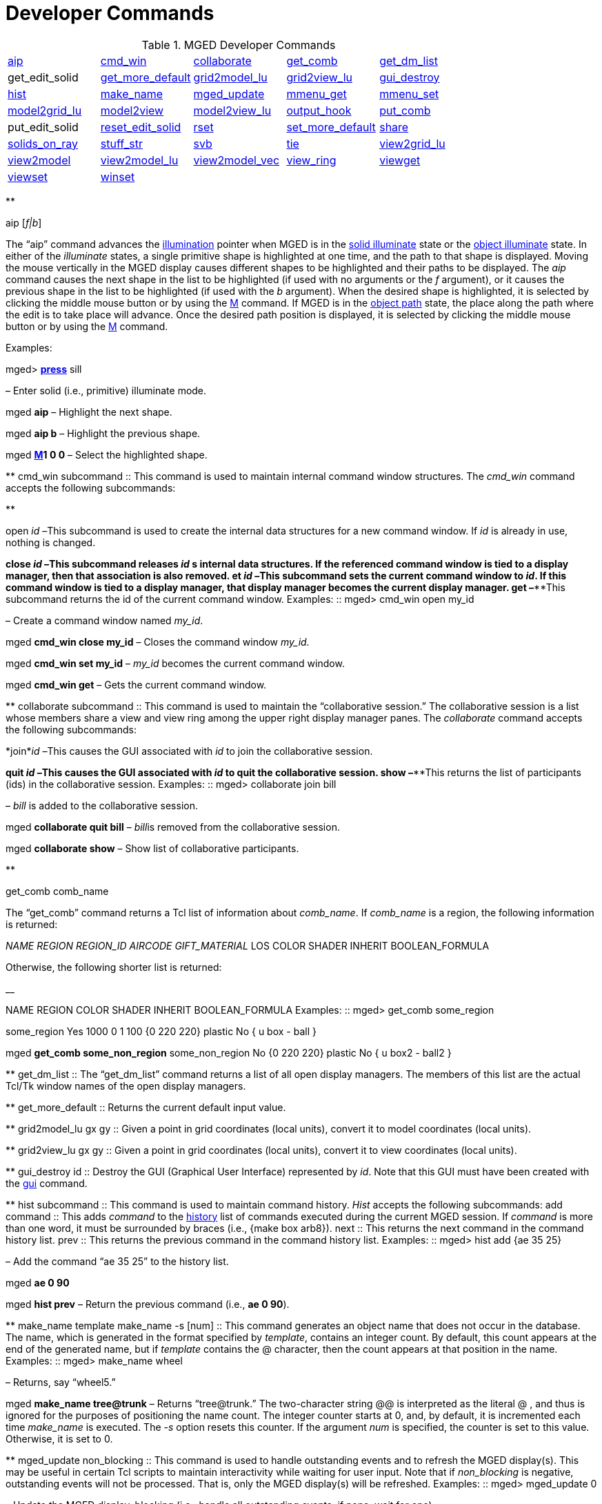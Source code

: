 = Developer Commands

.MGED Developer Commands
[cols="1,1,1,1,1"]
|===
|<<_aip,aip>>
|<<_cmd_win,cmd_win>>
|<<_collaborate2,collaborate>>
|<<_get_comb,get_comb>>
|<<_get_dm_list,get_dm_list>>

|
            get_edit_solid 
|<<_get_more_default,get_more_default>>
|<<_grid2model_lu,grid2model_lu>>
|<<_grid2view_lu,grid2view_lu>>
|<<_gui_destroy,gui_destroy>>

|<<_hist,hist>>
|<<_make_name,make_name>>
|<<_mged_update,mged_update>>
|<<_mmenu_get,mmenu_get>>
|<<_mmenu_set,mmenu_set>>

|<<_model2grid_lu,model2grid_lu>>
|<<_model2view,model2view>>
|<<_model2view_lu,model2view_lu>>
|<<_output_hook,output_hook>>
|<<_put_comb,put_comb>>

|
           put_edit_solid 
|<<_reset_edit_solid,reset_edit_solid>>
|<<_rset,rset>>
|<<_set_more_default,set_more_default>>
|<<_share,share>>

|<<_solids_on_ray,solids_on_ray>>
|<<_stuff_str,stuff_str>>
|<<_svb,svb>>
|<<_tie,tie>>
|<<_view2grid_lu,view2grid_lu>>

|<<_view2model,view2model>>
|<<_view2model_lu,view2model_lu>>
|<<_view2model_vec,view2model_vec>>
|<<_view_ring,view_ring>>
|<<_viewget,viewget>>

|<<_viewset,viewset>>
|<<_winset,winset>>
|
              
|
              
|
              
|===

**

aip [__f|b__] 

The "`aip`" command advances the <<_ill,illumination>> pointer when MGED is in the <<_ill,solid illuminate>> state or the <<_ill,object illuminate>> state.
In either of the _illuminate_ states, a single primitive shape is highlighted at one time, and the path to that shape is displayed.
Moving the mouse vertically in the MGED display causes different shapes to be highlighted and their paths to be displayed.
The _aip_ command causes the next shape in the list to be highlighted (if used with no arguments or the _f_ argument), or it causes the previous shape in the list to be highlighted (if used with the _b_ argument). When the desired shape is highlighted, it is selected by clicking the middle mouse button or by using the <<_m,M>> command.
If MGED is in the <<_ill,object path>> state, the place along the path where the edit is to take place will advance.
Once the desired path position is displayed, it is selected by clicking the middle mouse button or by using the <<_m,M>> command. 

Examples: 

mged> <<_press,*press*>> sill 

– Enter solid (i.e., primitive) illuminate mode. 

mged *aip*  – Highlight the next shape. 

mged *aip b*  – Highlight the previous shape. 

mged <<_m,*M*>>**1
    0 0**  – Select the highlighted shape. 

**
 cmd_win subcommand ::
This command is used to maintain internal command window structures.
The _cmd_win_ command accepts the following subcommands: 

**

open __id –__This subcommand is used to create the internal data structures for a new command window.
If _id_ is already in use, nothing is changed. 

**
 close __id –__This subcommand releases _id_ s internal data structures. If the referenced command window is tied to a display manager, then that association is also removed. et __id –__This subcommand sets the current command window to __id__. If this command window is tied to a display manager, that display manager becomes the current display manager. get –****This subcommand returns the id of the current command window. Examples: ::
mged> cmd_win open my_id 

– Create a command window named __my_id__. 

mged *cmd_win close
    my_id*  – Closes the command window _my_id._

mged *cmd_win set
    my_id*  – _my_id_ becomes the current command window. 

mged *cmd_win get*  – Gets the current command window. 

**
 collaborate subcommand ::
This command is used to maintain the "`collaborative
session.`" The collaborative session is a list whose members share a view and view ring among the upper right display manager panes.
The _collaborate_ command accepts the following subcommands: 

*join*__id
    –__This causes the GUI associated with _id_ to join the collaborative session. 

**
 quit __id –__This causes the GUI associated with _id_ to quit the collaborative session. show –****This returns the list of participants (ids) in the collaborative session. Examples: ::
mged> collaborate join bill 

– _bill_ is added to the collaborative session. 

mged *collaborate quit
    bill*  – __bill__is removed from the collaborative session. 

mged *collaborate
    show* – Show list of collaborative participants. 

**

get_comb comb_name 

The "`get_comb`" command returns a Tcl list of information about __comb_name__.
If _comb_name_ is a region, the following information is returned: 

_NAME REGION REGION_ID AIRCODE
    GIFT_MATERIAL_  LOS COLOR SHADER INHERIT BOOLEAN_FORMULA 

Otherwise, the following shorter list is returned: 

__

NAME REGION COLOR SHADER INHERIT BOOLEAN_FORMULA 
 Examples: ::
mged> get_comb some_region 

some_region Yes 1000 0 1 100 {0 220 220} plastic No { u box - ball } 

mged *get_comb some_non_region*  some_non_region No {0 220 220} plastic No { u box2 - ball2 } 

**
 get_dm_list ::
The "`get_dm_list`" command returns a list of all open display managers.
The members of this list are the actual Tcl/Tk window names of the open display managers. 

**
 get_more_default ::
Returns the current default input value. 

**
 grid2model_lu gx gy ::
Given a point in grid coordinates (local units), convert it to model coordinates (local units). 

**
 grid2view_lu gx gy ::
Given a point in grid coordinates (local units), convert it to view coordinates (local units). 

**
 gui_destroy id ::
Destroy the GUI (Graphical User Interface) represented by __id__.
Note that this GUI must have been created with the <<_gui,gui>> command. 

**
 hist subcommand ::
This command is used to maintain command history. _Hist_ accepts the following subcommands: 
 add command ::
This adds _command_ to the <<_history,history>> list of commands executed during the current MGED session.
If _command_ is more than one word, it must be surrounded by braces (i.e., {make box arb8}). 
 next ::
This returns the next command in the command history list. 
 prev ::
This returns the previous command in the command history list. 
 Examples: ::
mged> hist add {ae 35 25} 

– Add the command "`ae 35 25`" to the history list. 

mged *ae 0 90*

mged *hist prev*  – Return the previous command (i.e., **ae 0 90**). 

**
 make_name template make_name -s [num] ::
This command generates an object name that does not occur in the database.
The name, which is generated in the format specified by __template__, contains an integer count.
By default, this count appears at the end of the generated name, but if _template_ contains the  @  character, then the count appears at that position in the name. 
 Examples: ::
mged> make_name wheel 

– Returns, say "`wheel5.`"

mged *make_name
    tree@trunk*  – Returns "`tree@trunk.`" The two-character string  @@  is interpreted as the literal  @ , and thus is ignored for the purposes of positioning the name count.
The integer counter starts at 0, and, by default, it is incremented each time _make_name_ is executed.
The _-s_ option resets this counter.
If the argument _num_ is specified, the counter is set to this value.
Otherwise, it is set to 0. 

**
 mged_update non_blocking ::
This command is used to handle outstanding events and to refresh the MGED display(s). This may be useful in certain Tcl scripts to maintain interactivity while waiting for user input.
Note that if _non_blocking_ is negative, outstanding events will not be processed.
That is, only the MGED display(s) will be refreshed. 
 Examples: ::
mged> mged_update 0 

– Update the MGED display, blocking (i.e., handle all outstanding events; if none, wait for one). 

mged *mged_update 1*  – Update the MGED display, nonblocking (i.e., handle all outstanding events; if none, return immediately). 

**
 mmenu_get [__i__] ::
This command is used to get MGED s internal menus.
If _i_ is not specified, return all three internal menus.
Otherwise, return the _i_
+
// <superscript>th</superscript>
 menu.
Note - valid values for _i_ are 0, 1, or 2. 
 Examples: ::
mged> mmenu_get 

– Return all internal menus. 

mged *mmenu_get 2*  – Return the internal menu number 2. 

**
 mmenu_set id i ::
This Tcl proc is used to set/install MGED s _i_
+
// <superscript>th</superscript>
 internal menu in the Tcl/Tk button menu owned by __id__. 
+
mged> mmenu_set bill 0 

– Install MGED s 0
// <superscript>th</superscript>
 internal menu into _id_ s button menu. 

**
 model2grid_lu mx my mz::
Convert a point in model coords (local units) to a point in grid coords (local units). 

**
 model2view x y z ::
The "`model2view`" command converts the supplied point (in model coordinates) to view coordinates.
View coordinates are the coordinates in the viewing cube with values between -1.0 and +1.0 being inside the viewing cube. 
 Examples: ::
mged> model2view 10 20 30 

– Display the view coordinates that correspond to the point (10 20 30) in model space. 

**
 model2view_lu mx my mz ::
Convert a point in model coordinates (local units) to a point in view coordinates (local units). 

**
 output_hook [__hook_cmd__] ::
Set up to have output from bu_log sent to __hook_cmd__.
If _hook_cmd_ is not specified, the output hook is deleted. 

**
 put_comb _comb_name is_Region_ [__id air gift los__] color shader inherit Boolean_expr ::
The "`put_comb`" command defines the combination __comb_name__.
If _is_Region_ is __Yes__, then _id, air, gift_ and _los_ must be specified.
If _is_Region_ is __No__, then _id, air, gift,_ and _los_ must not be specified. 
 Examples: ::
mged> put_comb not_region No \"`0 220 220\`" plastic No \"`u box\\n- ball\`"

– Defines a combination called _not_region._

mged *put_comb my_region Yes
    1000 0 1 100 \"`0 220 220\`" plastic No \"`u box\\n-
    ball\`"*  – Defines a region called _my_region._

**

reset_edit_solid 

Reset the parameters for the currently edited shape (i.e.
es_int) to the database values. 

**

*rset* [__res_type__ [__res__ [__vals__]]] 

Provides a mechanism to get/set resource values for the given resource types.
The supported resource types are: ax (Axes), c (Color Schemes), g (Grid), r (Rubber Band), and var (MGED Variables). Basically, _rset_ always gets a value unless enough information is given to set a value.
For example, with no parameters, _rset_ returns a list of all resource values for the supported resource types.
If _rset_ is executed with only the _res_type_ given, a list of all resource values for the given _res_type_ is returned. 

Examples: 

mged> rset g 

Grid 

draw=0  snap=0  anchor=0,0,0  rh=1  rv=1  mrh=5  mrv=5 

mged *rset g snap*  – Get value for grid snapping 0. 

mged *rset g snap 1*  – Enable snapping. 

mged *rset r*  Rubber Band  draw=0  linewidth=0  linestyle= s   pos=0,0  dim=0,0 

mged *rset r draw*  – Get value for "`Rubber Band s`" draw variable 0. 

mged *rset r draw 1*  – Draw rubber band. 

mged *rset ax*

Axes  model_draw=0  model_size=500  model_linewidth=1  model_pos=0,0,0  view_draw=0  view_size=500  view_linewidth=1  view_pos=0,0  edit_draw=0  edit_size1=500  edit_size2=500  edit_linewidth1=1  edit_linewidth2=1. 

–Prints the values of the axes 

mged *rset ax model_size*  – Get size of model axes 500. 

**
 set_more_default more_default ::
Set the current default input value. 

**
 share [-u] resource dm1 [dm2] ::
The "`share`" command provides a mechanism to share (or unshare with the * u* option) resources among display managers.
When a resource is shared between two or more display managers, any change to that resource is seen only in the sharing display managers.
The supported resource types are: ad (ADC), ax (Axes), c (Color Schemes), d (Display Lists), g (Grid), m (Menu), r (Rubber Band), vi (View), and var (MGED Variables). 
 Examples: ::
mged> share g .dm_ogl0 .dm_ogl1 

– .dm_ogl0 shares its grid resource with .dm_ogl1. 

mged *share -u g
    .dm_ogl1*  – .dm_ogl1 acquires a private copy of the grid resource. 

**
 solids_on_ray h v ::
List all displayed shapes along a ray. 

**
 stuff_str string ::
Sends a string to MGED s tty, while leaving the current command line alone.
This is used to relay the activity of Tcl/Tk command windows to MGED s tty.
If MGED is no longer attached to a tty, nothing happens. 

**
 svb ::
The "`svb`" command sets the view reference base variables, which are used internally by the <<_knob,knob>> command to implement absolute rotation, translation, and scale. 
 Examples: ::
mged> svb 

– Set the view reference base variables with respect to the current view. 

**
 tie [[__-u__] _command_window_ [__display_window__]] ::
The "`tie`" command is used to create (or untie/destroy with the *-u* option) an association between a command window and a display window.
When there exists such an association, all commands entered from the command window will be directed at the associated display window.
The _command_window_ can be specified with MGED to refer to the tty from which MGED was started or an id associated with a Tcl/Tk interface window <<_gui,created with _gui_>>.
The _display_window_ is specified with its Tcl/Tk pathname.
If no parameters are given, a listing of the current __command_window__/__display_window__ pairs is returned.
If only the _command_window_ is given, the _display_window_ associated with _command_window_ is returned.
If both parameters are given, the __command_window__/__display_window__ association is created. 
 Examples: ::
mged> tie my_id .my_display_window 

– Create the association between my_id and .my_display_window. 

mged *tie my_id*  .my_display_window  – Returns the display window associated with my_id. 

mged *tie*  {my_id .my_window} {mged {}}  – List all of the command_window/display_window pairs. 

**
 view2grid_lu vx vy vz ::
Given a point in view coordinates (local units), converts to grid coordinates (local units). 

**
 view2model x y z ::
The "`view2model`" command converts the specified point (__x y z__) in view coordinates to model coordinates (mm). The part of view space displayed by MGED is the cube -1.0 <= x,y,z <= +1.0. 
 Examples: ::
mged> view2model 1 1 0 

– List the model coordinates of the upper right corner of the MGED display (in a plane at the center of the viewing cube). 

**
 view2model_lu vx vy vz ::
Given a point in view coordinates (local units), converts to model coordinates (local units). 

**
 view2model_vec vx vy vz ::
Given a vector in view coordinates, convert it to model coordinates. 

**
 view_ring subcommand ::
This manipulates the view ring for the current display manager.
The view ring is a list of views owned by a display manager.
Views can be added or removed and can also be traversed or queried. _View_ring_ accepts the following subcommands: 

**

add 

This subcommand adds the current view to the view ring. 

**

next 

This subcommand makes the next view on the view ring the current view. 

**

prev 

This subcommand makes the previous view on the view ring the current view. 

**

toggle 

This subcommand toggles between the current view and the last view. 

**

delete vid 

This subcommand removes/deletes the view with a view id of _vid_ from the view ring.
The last view cannot be removed (i.e., there is always one view on the view ring). 

**

goto vid 

This subcommand makes the view with a view id of _vid_ the current view. 

**

get [__-a__] 

Returns the id of the current view.
If _-a_ is specified, all view ids on the view ring are returned. 

Examples: 

mged> view_ring add 

– Add the current view to the view ring. 

mged *view_ring goto
    1*  – Go to view 1. 

mged *view_ring delete
    1*  – Delete view 1 from the view ring. 

**
 viewget parameter ::
The "`viewget`" command displays various _mged_ view parameters.
The possible parameters are: 

* aet – list the <<_azimuth,azimuth>>, <<_elevation,elevation>>, and <<_twist,twist>> for the current viewing aspect. 
* center – list the model coordinates (mm) of the center of the viewing cube. 
* size – list the size (mm) of a side the current MGED display. 
* eye – list the model coordinates (mm) of the current eye point. 
* ypr – list the yaw, pitch, and roll angles (degrees) of the current viewing aspect. 
* quat – list the quaternion for the current viewing aspect. 

Examples: 

mged> viewget center 

– List the model coordinates of the center of the MGED viewing cube. 

**
 viewset <__parameter value__> ::
The "`viewset`" command sets various MGED view parameters.
More than one parameter may be set with one command.
The possible parameters are: 

* aet – set the <<_azimuth,azimuth>>, <<_elevation,elevation>>, and <<_twist,twist>> for the current viewing aspect. 
* center – set the model coordinates (mm) of the center of the viewing cube. 
* size – set the size (mm) of a side of the current MGED display. 
* eye – set the model coordinates (mm) of the current eye point. 
* ypr – set the yaw, pitch, and roll angles (degrees) of the current viewing aspect. 
* quat – set the quaternion for the current viewing aspect. 

 Examples: ::
mged> viewset center 1 2 3 size 100 

– Set the model coordinates of the center of the MGED viewing cube to the point (1 2 3) and set the size of the viewing cube to 100 mm. 

**
 winset [__pathName__] ::
The "`winset`" command sets the current display manager to __pathName__.
If _pathName_ is not given, the current display manager is returned. 
 Examples: ::
mged> winset .my_window 

– .my_window is now the current display manager. 

mged *winset*  – Returns the current display manager (i.e., .my_window). 

.Mged
[cols="1,1"]
|===
|<<_mgedusercommands,MGED
            User Commands>>
|<<_mgeddevelopercommands,MGED
            Developer Commands>>
|===

